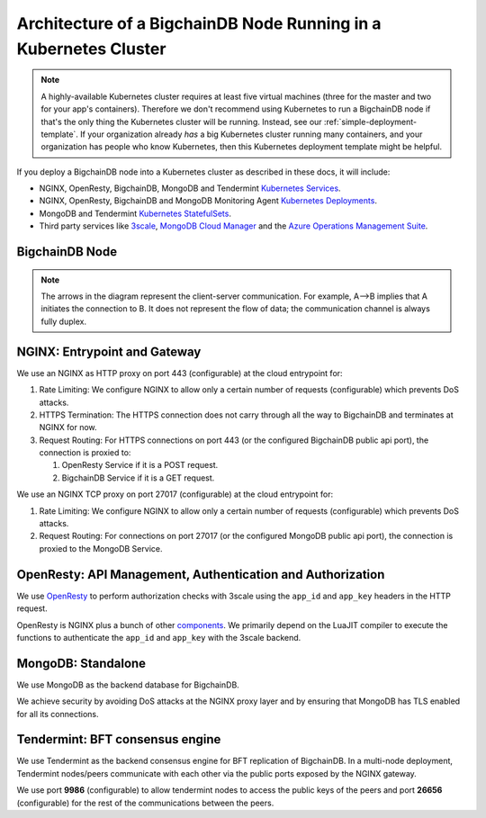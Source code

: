 
.. Copyright BigchainDB GmbH and BigchainDB contributors
   SPDX-License-Identifier: (Apache-2.0 AND CC-BY-4.0)
   Code is Apache-2.0 and docs are CC-BY-4.0

Architecture of a BigchainDB Node Running in a Kubernetes Cluster
=================================================================

.. note::

   A highly-available Kubernetes cluster requires at least five virtual machines
   (three for the master and two for your app's containers).
   Therefore we don't recommend using Kubernetes to run a BigchainDB node
   if that's the only thing the Kubernetes cluster will be running.
   Instead, see our :ref:`simple-deployment-template`.
   If your organization already *has* a big Kubernetes cluster running many containers,
   and your organization has people who know Kubernetes,
   then this Kubernetes deployment template might be helpful.

If you deploy a BigchainDB node into a Kubernetes cluster
as described in these docs, it will include:

* NGINX, OpenResty, BigchainDB, MongoDB and Tendermint
  `Kubernetes Services <https://kubernetes.io/docs/concepts/services-networking/service/>`_.
* NGINX, OpenResty, BigchainDB and MongoDB Monitoring Agent
  `Kubernetes Deployments <https://kubernetes.io/docs/concepts/workloads/controllers/deployment/>`_.
* MongoDB and Tendermint `Kubernetes StatefulSets <https://kubernetes.io/docs/concepts/workloads/controllers/statefulset/>`_.
* Third party services like `3scale <https://3scale.net>`_,
  `MongoDB Cloud Manager <https://cloud.mongodb.com>`_ and the
  `Azure Operations Management Suite
  <https://docs.microsoft.com/en-us/azure/operations-management-suite/>`_.


.. _bigchaindb-node:

BigchainDB Node
---------------

.. aafig::
  :aspect: 60
  :scale: 100
  :background: #rgb
  :proportional:

                                                              +            +
  +--------------------------------------------------------------------------------------------------------------------------------------+
  |                                                           |            |                                                             |
  |                                                           |            |                                                             |
  |                                                           |            |                                                             |
  |                                                           |            |                                                             |
  |                                                           |            |                                                             |
  |                                                           |            |                                                             |
  |                                         "BigchainDB API"  |            |  "Tendermint P2P"                                           |
  |                                                           |            |  "Communication/"                                           |
  |                                                           |            |  "Public Key Exchange"                                      |
  |                                                           |            |                                                             |
  |                                                           |            |                                                             |
  |                                                           v            v                                                             |
  |                                                                                                                                      |
  |                                                          +------------------+                                                        |
  |                                                          |"NGINX Service"   |                                                        |
  |                                                          +-------+----------+                                                        |
  |                                                                  |                                                                   |
  |                                                                  v                                                                   |
  |                                                                                                                                      |
  |                                                          +------------------+                                                        |
  |                                                          |   "NGINX"        |                                                        |
  |                                                          |   "Deployment"   |                                                        |
  |                                                          |                  |                                                        |
  |                                                          +-------+----------+                                                        |
  |                                                                  |                                                                   |
  |                                                                  |                                                                   |
  |                                                                  |                                                                   |
  |                                                                  v                                                                   |
  |                                                                                                                                      |
  |                                      "443"                   +----------+         "26656/9986"                                       |
  |                                                              | "Rate"   |                                                            |
  |                                  +---------------------------+"Limiting"+-----------------------+                                    |
  |                                  |                           | "Logic"  |                       |                                    |
  |                                  |                           +----+-----+                       |                                    |
  |                                  |                                |                             |                                    |
  |                                  |                                |                             |                                    |
  |                                  |                                |                             |                                    |
  |                                  |                                |                             |                                    |
  |                                  |                                |                             |                                    |
  |                                  |                        "27017" |                             |                                    |
  |                                  v                                |                             v                                    |
  |                            +-------------+                        |                         +------------+                           |
  |                            |"HTTPS"      |                        |    +------------------> |"Tendermint"|                           |
  |                            |"Termination"|                        |    |            "9986"  |"Service"   |  "26656"                  |
  |                            |             |                        |    |            +-------+            | <----+                    |
  |                            +-----+-------+                        |    |            |       +------------+      |                    |
  |                                  |                                |    |            |                           |                    |
  |                                  |                                |    |            v                           v                    |
  |                                  |                                |    |        +------------+              +------------+           |
  |                                  |                                |    |        |"NGINX"     |              |"Tendermint"|           |
  |                                  |                                |    |        |"Deployment"|              |"Stateful"  |           |
  |                                  |                                |    |        |"Pub-Key-Ex"|              |"Set"       |           |
  |                                  ^                                |    |        +------------+              +------------+           |
  |                            +-----+-------+                        |    |                                                             |
  |                  "POST"    |"Analyze"    |  "GET"                 |    |                                                             |
  |                            |"Request"    |                        |    |                                                             |
  |                +-----------+             +--------+               |    |                                                             |
  |                |           +-------------+        |               |    |                                                             |
  |                |                                  |               |    | "Bi+directional, communication between"                     |
  |                |                                  |               |    | "BigchainDB(APP) and Tendermint"                            |
  |                |                                  |               |    | "BFT consensus Engine"                                      |
  |                |                                  |               |    |                                                             |
  |                v                                  v               |    |                                                             |
  |                                                                   |    |                                                             |
  |         +-------------+                 +--------------+          +----+------------------->  +--------------+                       |
  |         | "OpenResty" |                 | "BigchainDB" |               |                      |  "MongoDB"   |                       |
  |         | "Service"   |                 | "Service"    |               |                      |  "Service"   |                       |
  |         |             |          +----->|              |               |            +-------> |              |                       |
  |         +------+------+          |      +------+-------+               |            |         +------+-------+                       |
  |                |                 |             |                       |            |                 |                              |
  |                |                 |             |                       |            |                 |                              |
  |                v                 |             v                       |            |                 v                              |
  |          +-------------+         |        +-------------+              |            |            +----------+                        |
  |          |             |         |        |             | <------------+            |            |"MongoDB" |                        |
  |          |"OpenResty"  |         |        | "BigchainDB"|                           |            |"Stateful"|                        |
  |          |"Deployment" |         |        | "Deployment"|                           |            |"Set"     |                        |
  |          |             |         |        |             |                           |            +-----+----+                        |
  |          |             |         |        |             +---------------------------+                  |                             |
  |          |             |         |        |             |                                              |                             |
  |          +-----+-------+         |        +-------------+                                              |                             |
  |                |                 |                                                                     |                             |
  |                |                 |                                                                     |                             |
  |                v                 |                                                                     |                             |
  |           +-----------+          |                                                                     v                             |
  |           | "Auth"    |          |                                                              +------------+                       |
  |           | "Logic"   |----------+                                                              |"MongoDB"   |                       |
  |           |           |                                                                         |"Monitoring"|                       |
  |           |           |                                                                         |"Agent"     |                       |
  |           +---+-------+                                                                         +-----+------+                       |
  |               |                                                                                       |                              |
  |               |                                                                                       |                              |
  |               |                                                                                       |                              |
  |               |                                                                                       |                              |
  |               |                                                                                       |                              |
  |               |                                                                                       |                              |
  +---------------+---------------------------------------------------------------------------------------+------------------------------+
                  |                                                                                       |
                  |                                                                                       |
                  |                                                                                       |
                  v                                                                                       v
  +------------------------------------+                                                +------------------------------------+
  |                                    |                                                |                                    |
  |                                    |                                                |                                    |
  |                                    |                                                |                                    |
  |     "3Scale"                       |                                                |   "MongoDB Cloud"                  |
  |                                    |                                                |                                    |
  |                                    |                                                |                                    |
  |                                    |                                                |                                    |
  +------------------------------------+                                                +------------------------------------+




.. note::
  The arrows in the diagram represent the client-server communication. For
  example, A-->B implies that A initiates the connection to B.
  It does not represent the flow of data; the communication channel is always
  fully duplex.


NGINX: Entrypoint and Gateway
-----------------------------

We use an NGINX as HTTP proxy on port 443 (configurable) at the cloud
entrypoint for:

#. Rate Limiting: We configure NGINX to allow only a certain number of requests
   (configurable) which prevents DoS attacks.

#. HTTPS Termination: The HTTPS connection does not carry through all the way
   to BigchainDB and terminates at NGINX for now.

#. Request Routing: For HTTPS connections on port 443 (or the configured BigchainDB public api port),
   the connection is proxied to:

   #. OpenResty Service if it is a POST request.
   #. BigchainDB Service if it is a GET request.


We use an NGINX TCP proxy on port 27017 (configurable) at the cloud
entrypoint for:

#. Rate Limiting: We configure NGINX to allow only a certain number of requests
   (configurable) which prevents DoS attacks.

#. Request Routing: For connections on port 27017 (or the configured MongoDB
   public api port), the connection is proxied to the MongoDB Service.


OpenResty: API Management, Authentication and Authorization
-----------------------------------------------------------

We use `OpenResty <https://openresty.org/>`_ to perform authorization checks
with 3scale using the ``app_id`` and ``app_key`` headers in the HTTP request.

OpenResty is NGINX plus a bunch of other
`components <https://openresty.org/en/components.html>`_. We primarily depend
on the LuaJIT compiler to execute the functions to authenticate the ``app_id``
and ``app_key`` with the 3scale backend.


MongoDB: Standalone
-------------------

We use MongoDB as the backend database for BigchainDB.

We achieve security by avoiding DoS attacks at the NGINX proxy layer and by
ensuring that MongoDB has TLS enabled for all its connections.


Tendermint: BFT consensus engine
--------------------------------

We use Tendermint as the backend consensus engine for BFT replication of BigchainDB.
In a multi-node deployment, Tendermint nodes/peers communicate with each other via
the public ports exposed by the NGINX gateway.

We use port **9986** (configurable) to allow tendermint nodes to access the public keys
of the peers and port **26656** (configurable) for the rest of the communications between
the peers.

